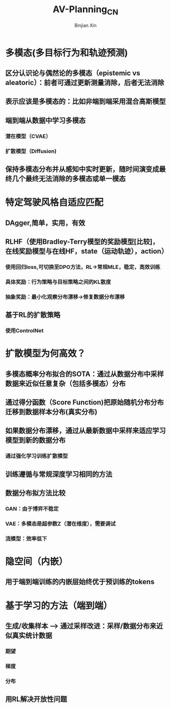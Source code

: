 # Created 2024-07-30 Tue 11:08
#+options: toc:nil
#+options: num:nil
#+title: AV-Planning_CN
#+author: Binjian Xin
#+latex_compiler: xelatex
* 多模态(多目标行为和轨迹预测)
** 区分认识论与偶然论的多模态（epistemic vs aleatoric）：前者可通过更新测量消除，后者无法消除
** 表示应该是多模态的：比如非端到端采用混合高斯模型
** 端到端从数据中学习多模态
*** 潜在模型（CVAE）
*** 扩散模型（Diffusion)
** 保持多模态分布并从感知中实时更新，随时间演变成最终几个最终无法消除的多模态或单一模态
* 特定驾驶风格自适应匹配
** DAgger,简单，实用，有效
** RLHF（使用Bradley-Terry模型的奖励模型[比较]，在线奖励模型与在线HF，state（运动轨迹），action）
*** 使用回归loss,可切换至DPO方法，RL->常规MLE，稳定，高效训练
*** 具体奖励：行为策略与目标策略之间的KL散度
*** 抽象奖励：最小化观察分布漂移->修复数据分布漂移
** 基于RL的扩散策略
*** 使用ControlNet
* 扩散模型为何高效？
** 多模态概率分布拟合的SOTA：通过从数据分布中采样数据来近似任意复杂（包括多模态）分布
** 通过得分函数（Score Function)把原始随机分布分布迁移到数据样本分布(真实分布)
** 如果数据分布漂移，通过从最新数据中采样来适应学习模型到新的数据分布
*** 通过强化学习训练扩散模型
** 训练遵循与常规深度学习相同的方法
** 数据分布拟方法比较
*** GAN：由于博弈不稳定
*** VAE：多模态是超参数Z（潜在维度），需要调试
*** 流模型：效率低下
* 隐空间（内嵌）
** 用于端到端训练的内嵌层始终优于预训练的tokens
* 基于学习的方法（端到端）
** 生成/收集样本 --> 通过采样改进：采样/数据分布来近似真实统计数据
*** 期望
*** 梯度
*** 分布
** 用RL解决开放性问题
